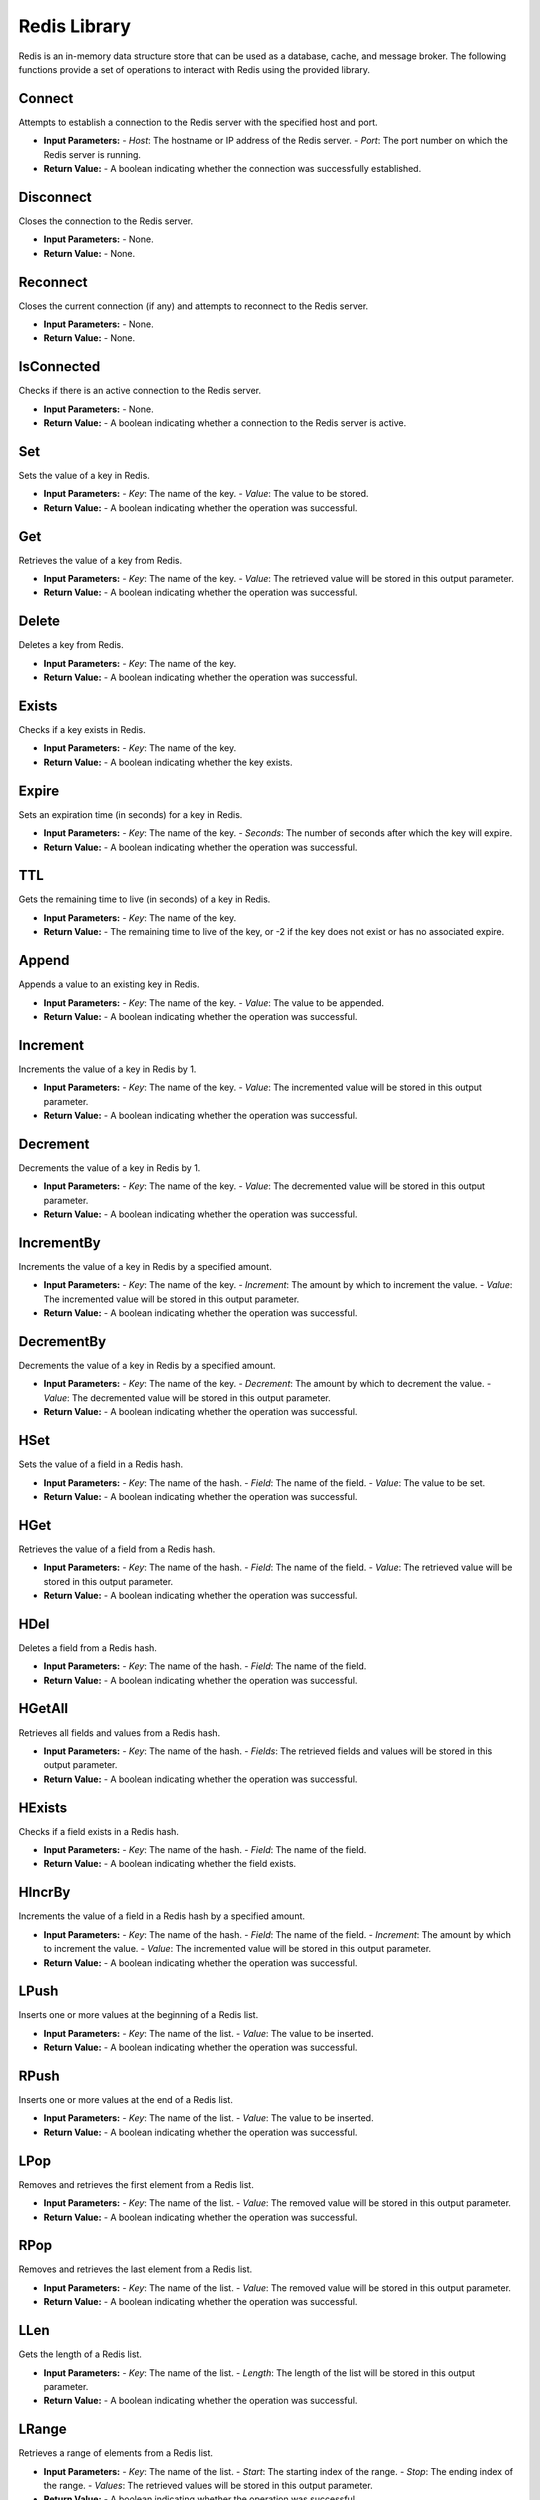 ================================
Redis Library
================================

Redis is an in-memory data structure store that can be used as a database, cache, and message broker. The following functions provide a set of operations to interact with Redis using the provided library.

Connect
---------------------------

Attempts to establish a connection to the Redis server with the specified host and port.

* **Input Parameters:**
  - *Host*: The hostname or IP address of the Redis server.
  - *Port*: The port number on which the Redis server is running.

* **Return Value:**
  - A boolean indicating whether the connection was successfully established.

Disconnect
---------------------------

Closes the connection to the Redis server.

* **Input Parameters:**
  - None.

* **Return Value:**
  - None.

Reconnect
---------------------------

Closes the current connection (if any) and attempts to reconnect to the Redis server.

* **Input Parameters:**
  - None.

* **Return Value:**
  - None.

IsConnected
---------------------------

Checks if there is an active connection to the Redis server.

* **Input Parameters:**
  - None.

* **Return Value:**
  - A boolean indicating whether a connection to the Redis server is active.

Set
---------------------------

Sets the value of a key in Redis.

* **Input Parameters:**
  - *Key*: The name of the key.
  - *Value*: The value to be stored.

* **Return Value:**
  - A boolean indicating whether the operation was successful.

Get
---------------------------

Retrieves the value of a key from Redis.

* **Input Parameters:**
  - *Key*: The name of the key.
  - *Value*: The retrieved value will be stored in this output parameter.

* **Return Value:**
  - A boolean indicating whether the operation was successful.

Delete
---------------------------

Deletes a key from Redis.

* **Input Parameters:**
  - *Key*: The name of the key.

* **Return Value:**
  - A boolean indicating whether the operation was successful.

Exists
---------------------------

Checks if a key exists in Redis.

* **Input Parameters:**
  - *Key*: The name of the key.

* **Return Value:**
  - A boolean indicating whether the key exists.

Expire
---------------------------

Sets an expiration time (in seconds) for a key in Redis.

* **Input Parameters:**
  - *Key*: The name of the key.
  - *Seconds*: The number of seconds after which the key will expire.

* **Return Value:**
  - A boolean indicating whether the operation was successful.

TTL
---------------------------

Gets the remaining time to live (in seconds) of a key in Redis.

* **Input Parameters:**
  - *Key*: The name of the key.

* **Return Value:**
  - The remaining time to live of the key, or -2 if the key does not exist or has no associated expire.

Append
---------------------------

Appends a value to an existing key in Redis.

* **Input Parameters:**
  - *Key*: The name of the key.
  - *Value*: The value to be appended.

* **Return Value:**
  - A boolean indicating whether the operation was successful.

Increment
---------------------------

Increments the value of a key in Redis by 1.

* **Input Parameters:**
  - *Key*: The name of the key.
  - *Value*: The incremented value will be stored in this output parameter.

* **Return Value:**
  - A boolean indicating whether the operation was successful.

Decrement
---------------------------

Decrements the value of a key in Redis by 1.

* **Input Parameters:**
  - *Key*: The name of the key.
  - *Value*: The decremented value will be stored in this output parameter.

* **Return Value:**
  - A boolean indicating whether the operation was successful.

IncrementBy
---------------------------

Increments the value of a key in Redis by a specified amount.

* **Input Parameters:**
  - *Key*: The name of the key.
  - *Increment*: The amount by which to increment the value.
  - *Value*: The incremented value will be stored in this output parameter.

* **Return Value:**
  - A boolean indicating whether the operation was successful.

DecrementBy
---------------------------

Decrements the value of a key in Redis by a specified amount.

* **Input Parameters:**
  - *Key*: The name of the key.
  - *Decrement*: The amount by which to decrement the value.
  - *Value*: The decremented value will be stored in this output parameter.

* **Return Value:**
  - A boolean indicating whether the operation was successful.

HSet
---------------------------

Sets the value of a field in a Redis hash.

* **Input Parameters:**
  - *Key*: The name of the hash.
  - *Field*: The name of the field.
  - *Value*: The value to be set.

* **Return Value:**
  - A boolean indicating whether the operation was successful.

HGet
---------------------------

Retrieves the value of a field from a Redis hash.

* **Input Parameters:**
  - *Key*: The name of the hash.
  - *Field*: The name of the field.
  - *Value*: The retrieved value will be stored in this output parameter.

* **Return Value:**
  - A boolean indicating whether the operation was successful.

HDel
---------------------------

Deletes a field from a Redis hash.

* **Input Parameters:**
  - *Key*: The name of the hash.
  - *Field*: The name of the field.

* **Return Value:**
  - A boolean indicating whether the operation was successful.

HGetAll
---------------------------

Retrieves all fields and values from a Redis hash.

* **Input Parameters:**
  - *Key*: The name of the hash.
  - *Fields*: The retrieved fields and values will be stored in this output parameter.

* **Return Value:**
  - A boolean indicating whether the operation was successful.

HExists
---------------------------

Checks if a field exists in a Redis hash.

* **Input Parameters:**
  - *Key*: The name of the hash.
  - *Field*: The name of the field.

* **Return Value:**
  - A boolean indicating whether the field exists.

HIncrBy
---------------------------

Increments the value of a field in a Redis hash by a specified amount.

* **Input Parameters:**
  - *Key*: The name of the hash.
  - *Field*: The name of the field.
  - *Increment*: The amount by which to increment the value.
  - *Value*: The incremented value will be stored in this output parameter.

* **Return Value:**
  - A boolean indicating whether the operation was successful.

LPush
---------------------------

Inserts one or more values at the beginning of a Redis list.

* **Input Parameters:**
  - *Key*: The name of the list.
  - *Value*: The value to be inserted.

* **Return Value:**
  - A boolean indicating whether the operation was successful.

RPush
---------------------------

Inserts one or more values at the end of a Redis list.

* **Input Parameters:**
  - *Key*: The name of the list.
  - *Value*: The value to be inserted.

* **Return Value:**
  - A boolean indicating whether the operation was successful.

LPop
---------------------------

Removes and retrieves the first element from a Redis list.

* **Input Parameters:**
  - *Key*: The name of the list.
  - *Value*: The removed value will be stored in this output parameter.

* **Return Value:**
  - A boolean indicating whether the operation was successful.

RPop
---------------------------

Removes and retrieves the last element from a Redis list.

* **Input Parameters:**
  - *Key*: The name of the list.
  - *Value*: The removed value will be stored in this output parameter.

* **Return Value:**
  - A boolean indicating whether the operation was successful.

LLen
---------------------------

Gets the length of a Redis list.

* **Input Parameters:**
  - *Key*: The name of the list.
  - *Length*: The length of the list will be stored in this output parameter.

* **Return Value:**
  - A boolean indicating whether the operation was successful.

LRange
---------------------------

Retrieves a range of elements from a Redis list.

* **Input Parameters:**
  - *Key*: The name of the list.
  - *Start*: The starting index of the range.
  - *Stop*: The ending index of the range.
  - *Values*: The retrieved values will be stored in this output parameter.

* **Return Value:**
  - A boolean indicating whether the operation was successful.

LIndex
---------------------------

Retrieves an element from a Redis list by its index.

* **Input Parameters:**
  - *Key*: The name of the list.
  - *Index*: The index of the element.
  - *Value*: The retrieved value will be stored in this output parameter.

* **Return Value:**
  - A boolean indicating whether the operation was successful.

SAdd
---------------------------

Adds a member to a Redis set.

* **Input Parameters:**
  - *Key*: The name of the set.
  - *Member*: The member to be added.

* **Return Value:**
  - A boolean indicating whether the operation was successful.

SRem
---------------------------

Removes a member from a Redis set.

* **Input Parameters:**
  - *Key*: The name of the set.
  - *Member*: The member to be removed.

* **Return Value:**
  - A boolean indicating whether the operation was successful.

SCard
---------------------------

Gets the number of members in a Redis set.

* **Input Parameters:**
  - *Key*: The name of the set.
  - *Size*: The size of the set will be stored in this output parameter.

* **Return Value:**
  - A boolean indicating whether the operation was successful.

SIsMember
---------------------------

Checks if a member exists in a Redis set.

* **Input Parameters:**
  - *Key*: The name of the set.
  - *Member*: The member to be checked.

* **Return Value:**
  - A boolean indicating whether the member exists in the set.

SMembers
---------------------------

Retrieves all members of a Redis set.

* **Input Parameters:**
  - *Key*: The name of the set.
  - *Members*: The retrieved members will be stored in this output parameter.

* **Return Value:**
  - A boolean indicating whether the operation was successful.

ZAdd
---------------------------

Adds a member with a score to a Redis sorted set.

* **Input Parameters:**
  - *Key*: The name of the sorted set.
  - *Member*: The member to be added.
  - *Score*: The score associated with the member.

* **Return Value:**
  - A boolean indicating whether the operation was successful.

ZRem
---------------------------

Removes a member from a Redis sorted set.

* **Input Parameters:**
  - *Key*: The name of the sorted set.
  - *Member*: The member to be removed.

* **Return Value:**
  - A boolean indicating whether the operation was successful.

ZCard
---------------------------

Gets the number of members in a Redis sorted set.

* **Input Parameters:**
  - *Key*: The name of the sorted set.
  - *Size*: The size of the sorted set will be stored in this output parameter.

* **Return Value:**
  - A boolean indicating whether the operation was successful.

ZRange
---------------------------

Retrieves a range of members from a Redis sorted set by their scores.

* **Input Parameters:**
  - *Key*: The name of the sorted set.
  - *Start*: The starting index of the range.
  - *Stop*: The ending index of the range.
  - *Members*: The retrieved members will be stored in this output parameter.

* **Return Value:**
  - A boolean indicating whether the operation was successful.

ZRevRange
---------------------------

Retrieves a range of members from a Redis sorted set by their scores in reverse order.

* **Input Parameters:**
  - *Key*: The name of the sorted set.
  - *Start*: The starting index of the range.
  - *Stop*: The ending index of the range.
  - *Members*: The retrieved members will be stored in this output parameter.

* **Return Value:**
  - A boolean indicating whether the operation was successful.
